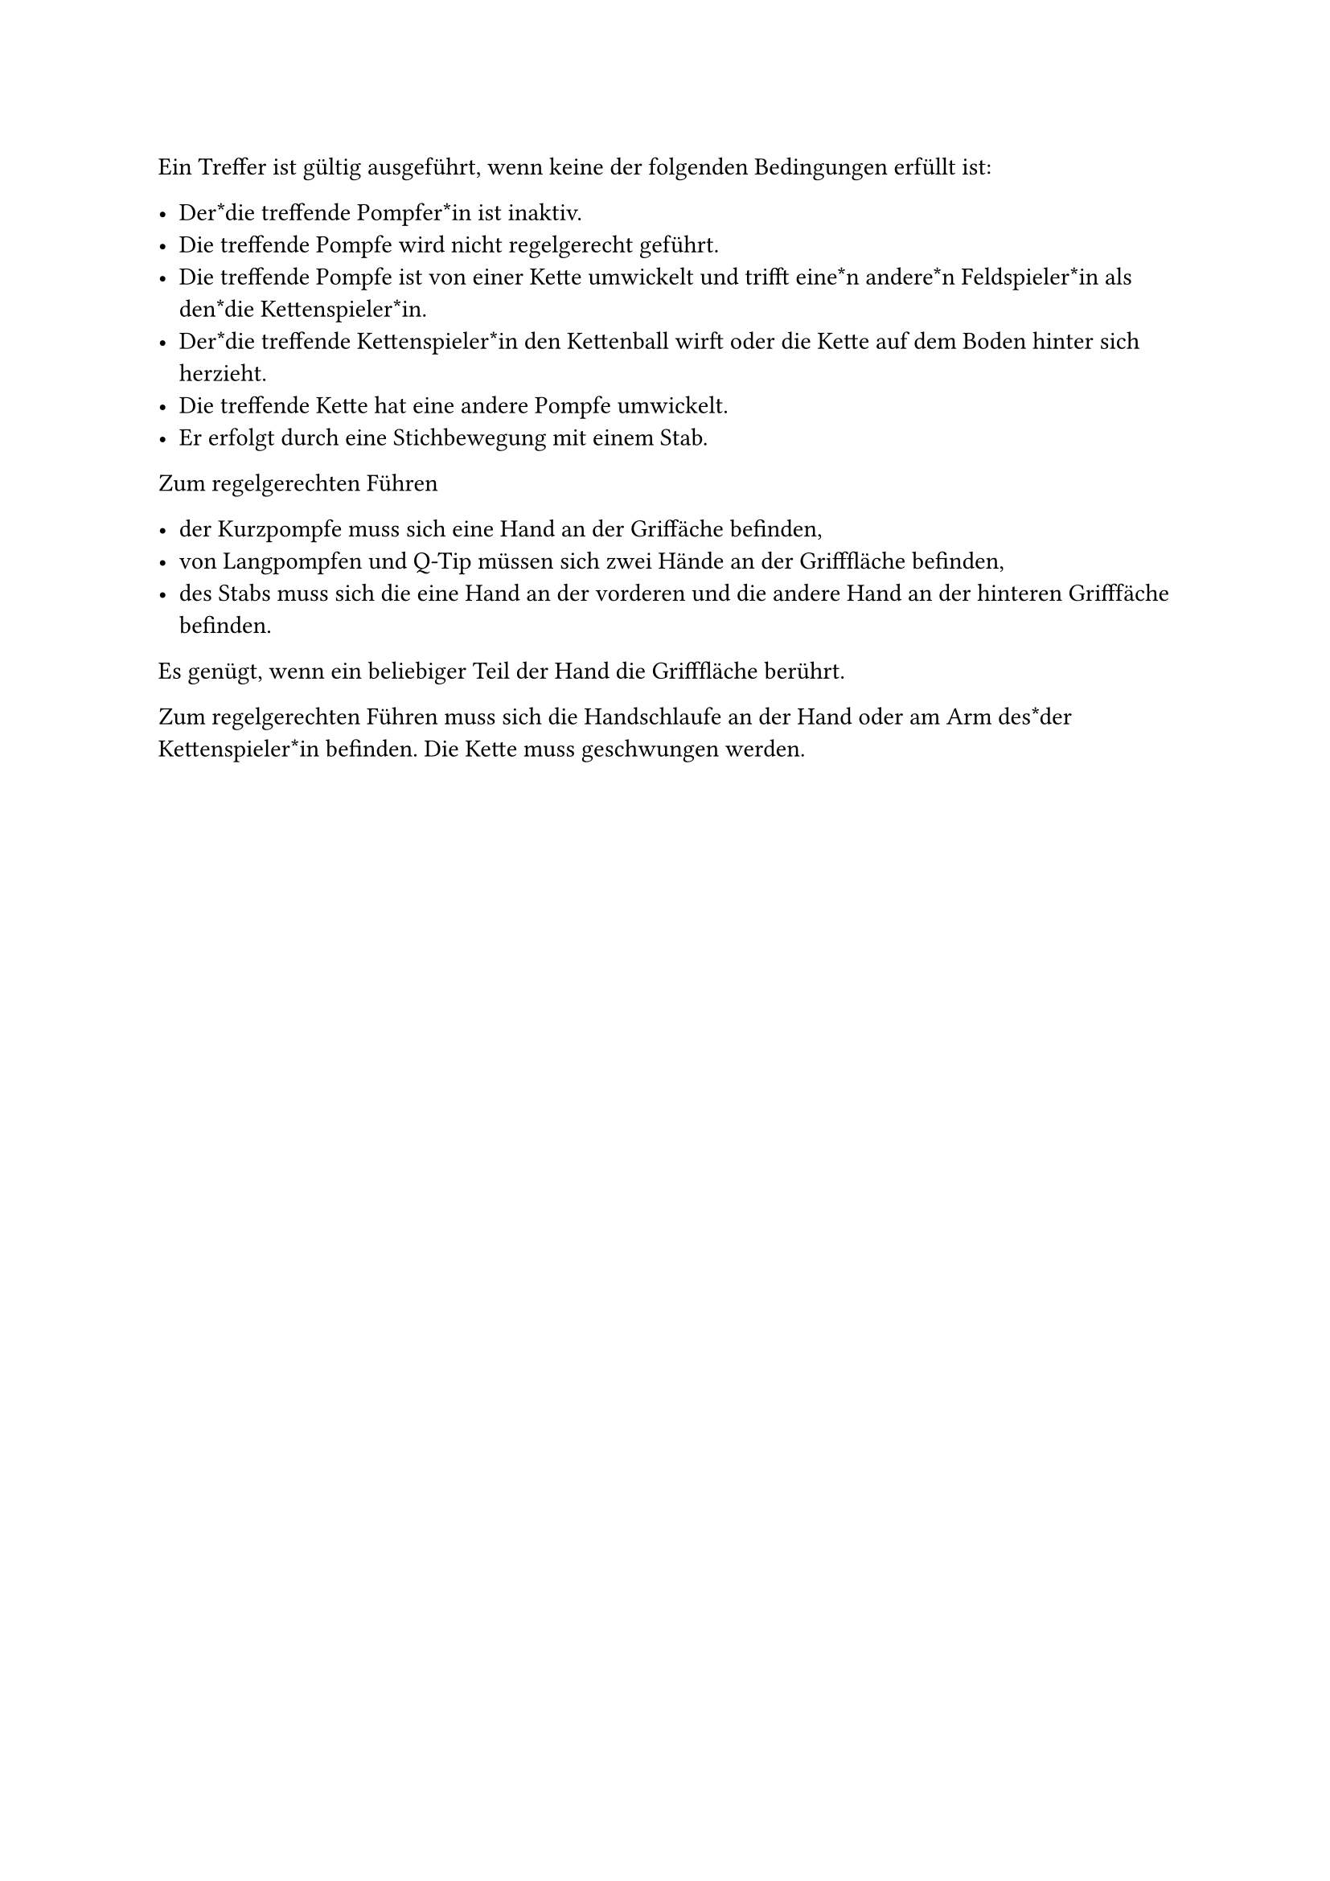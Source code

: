 #let title = "Gültig ausgeführte Treffer"

Ein Treffer ist gültig ausgeführt, wenn keine der folgenden Bedingungen erfüllt ist: 

- Der*die treffende Pompfer*in ist inaktiv.
- Die treffende Pompfe wird nicht regelgerecht geführt.
- Die treffende Pompfe ist von einer Kette umwickelt und trifft eine*n andere*n Feldspieler*in als den*die Kettenspieler*in.
- Der*die treffende Kettenspieler*in den Kettenball wirft oder die Kette auf dem Boden hinter sich herzieht.
- Die treffende Kette hat eine andere Pompfe umwickelt.
- Er erfolgt durch eine Stichbewegung mit einem Stab.


Zum regelgerechten Führen

- der Kurzpompfe muss sich eine Hand an der Griffäche befinden,
- von Langpompfen und Q-Tip müssen sich zwei Hände an der Grifffläche befinden,
- des Stabs muss sich die eine Hand an der vorderen und die andere Hand an der hinteren Grifffäche befinden.

Es genügt, wenn ein beliebiger Teil der Hand die Grifffläche berührt.

Zum regelgerechten Führen muss sich die Handschlaufe an der Hand oder am Arm des*der Kettenspieler*in befinden. Die Kette muss geschwungen werden.
